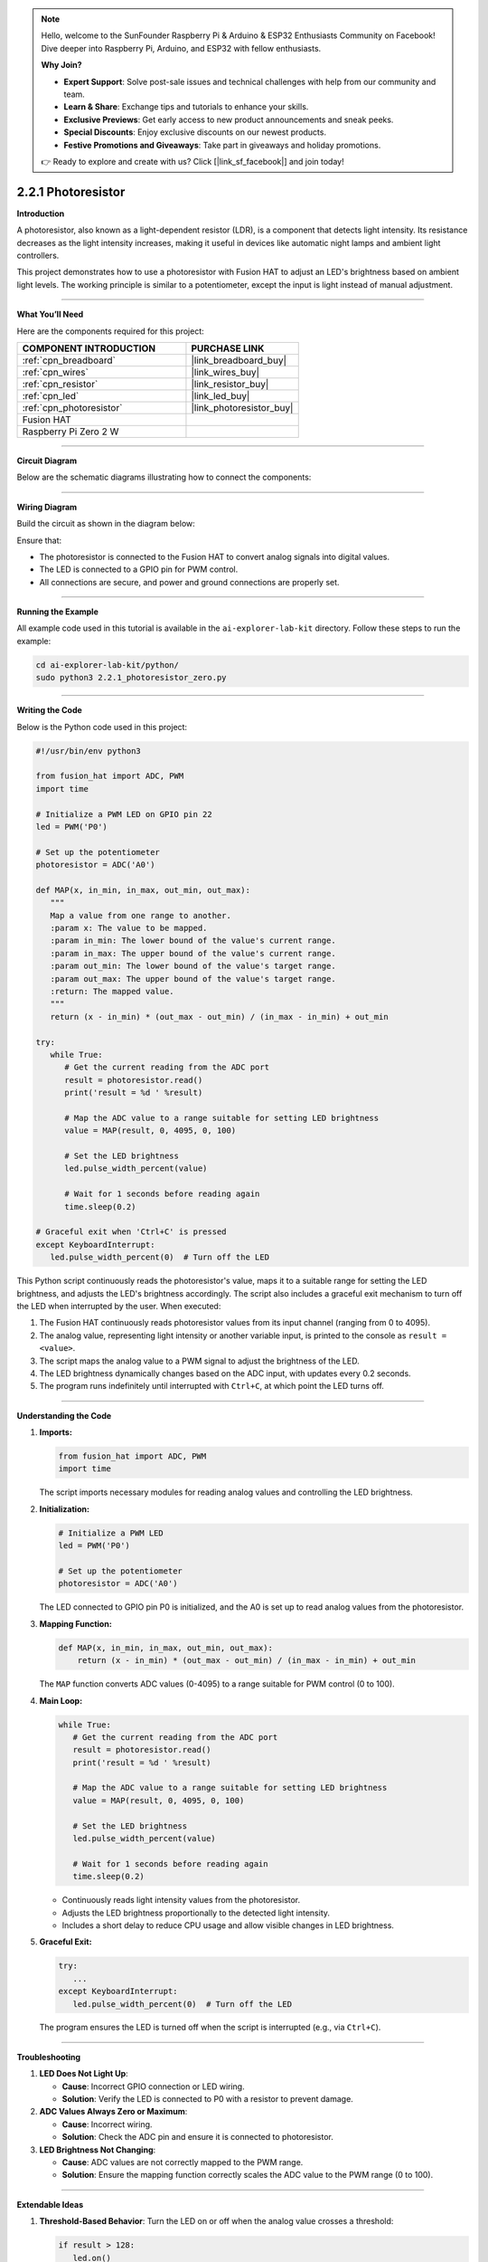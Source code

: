 .. note::

    Hello, welcome to the SunFounder Raspberry Pi & Arduino & ESP32 Enthusiasts Community on Facebook! Dive deeper into Raspberry Pi, Arduino, and ESP32 with fellow enthusiasts.

    **Why Join?**

    - **Expert Support**: Solve post-sale issues and technical challenges with help from our community and team.
    - **Learn & Share**: Exchange tips and tutorials to enhance your skills.
    - **Exclusive Previews**: Get early access to new product announcements and sneak peeks.
    - **Special Discounts**: Enjoy exclusive discounts on our newest products.
    - **Festive Promotions and Giveaways**: Take part in giveaways and holiday promotions.

    👉 Ready to explore and create with us? Click [|link_sf_facebook|] and join today!

.. _2.2.1_py:

2.2.1 Photoresistor
===================

**Introduction**

A photoresistor, also known as a light-dependent resistor (LDR), is a component that detects light intensity. Its resistance decreases as the light intensity increases, making it useful in devices like automatic night lamps and ambient light controllers. 

This project demonstrates how to use a photoresistor with Fusion HAT to adjust an LED's brightness based on ambient light levels. The working principle is similar to a potentiometer, except the input is light instead of manual adjustment.



----------------------------------------------

**What You’ll Need**

Here are the components required for this project:

.. list-table::
    :widths: 30 20
    :header-rows: 1

    *   - COMPONENT INTRODUCTION
        - PURCHASE LINK

    *   - :ref:`cpn_breadboard`
        - |link_breadboard_buy|
    *   - :ref:`cpn_wires`
        - |link_wires_buy|
    *   - :ref:`cpn_resistor`
        - |link_resistor_buy|
    *   - :ref:`cpn_led`
        - |link_led_buy|
    *   - :ref:`cpn_photoresistor`
        - |link_photoresistor_buy|
    *   - Fusion HAT
        - 
    *   - Raspberry Pi Zero 2 W
        -

----------------------------------------------


**Circuit Diagram**

Below are the schematic diagrams illustrating how to connect the components:


.. image:: img/fzz/2.2.1_sch.png
   :width: 800
   :align: center




----------------------------------------------

**Wiring Diagram**

Build the circuit as shown in the diagram below:

.. image:: img/fzz/2.2.1_bb.png
   :width: 800
   :align: center



Ensure that:

- The photoresistor is connected to the Fusion HAT to convert analog signals into digital values.
- The LED is connected to a GPIO pin for PWM control.
- All connections are secure, and power and ground connections are properly set.




----------------------------------------------

**Running the Example**


All example code used in this tutorial is available in the ``ai-explorer-lab-kit`` directory. 
Follow these steps to run the example:


.. code-block:: shell
   
   cd ai-explorer-lab-kit/python/
   sudo python3 2.2.1_photoresistor_zero.py 

----------------------------------------------


**Writing the Code**


Below is the Python code used in this project:


.. raw:: html

   <run></run>

.. code-block:: python

   #!/usr/bin/env python3

   from fusion_hat import ADC, PWM
   import time

   # Initialize a PWM LED on GPIO pin 22
   led = PWM('P0')

   # Set up the potentiometer
   photoresistor = ADC('A0')

   def MAP(x, in_min, in_max, out_min, out_max):
      """
      Map a value from one range to another.
      :param x: The value to be mapped.
      :param in_min: The lower bound of the value's current range.
      :param in_max: The upper bound of the value's current range.
      :param out_min: The lower bound of the value's target range.
      :param out_max: The upper bound of the value's target range.
      :return: The mapped value.
      """
      return (x - in_min) * (out_max - out_min) / (in_max - in_min) + out_min

   try:
      while True:
         # Get the current reading from the ADC port
         result = photoresistor.read()
         print('result = %d ' %result)

         # Map the ADC value to a range suitable for setting LED brightness
         value = MAP(result, 0, 4095, 0, 100)

         # Set the LED brightness
         led.pulse_width_percent(value)

         # Wait for 1 seconds before reading again
         time.sleep(0.2)

   # Graceful exit when 'Ctrl+C' is pressed
   except KeyboardInterrupt: 
      led.pulse_width_percent(0)  # Turn off the LED

This Python script continuously reads the photoresistor's value, maps it to a suitable range for setting the LED brightness, and adjusts the LED's brightness accordingly. The script also includes a graceful exit mechanism to turn off the LED when interrupted by the user. When executed:

1. The Fusion HAT continuously reads photoresistor values from its input channel (ranging from 0 to 4095).
2. The analog value, representing light intensity or another variable input, is printed to the console as ``result =  <value>``.
3. The script maps the analog value to a PWM signal to adjust the brightness of the LED.
4. The LED brightness dynamically changes based on the ADC input, with updates every 0.2 seconds.
5. The program runs indefinitely until interrupted with ``Ctrl+C``, at which point the LED turns off.



----------------------------------------------


**Understanding the Code**

1. **Imports:**


   .. code-block:: python

      from fusion_hat import ADC, PWM
      import time

   The script imports necessary modules for reading analog values and controlling the LED brightness.

2. **Initialization:**


   .. code-block:: python

      # Initialize a PWM LED
      led = PWM('P0')

      # Set up the potentiometer
      photoresistor = ADC('A0')

   The LED connected to GPIO pin P0 is initialized, and the A0 is set up to read analog values from the photoresistor.


3. **Mapping Function:**

   .. code-block:: python

       def MAP(x, in_min, in_max, out_min, out_max):
           return (x - in_min) * (out_max - out_min) / (in_max - in_min) + out_min

   The ``MAP`` function converts ADC values (0-4095) to a range suitable for PWM control (0 to 100).



4. **Main Loop:**

   .. code-block:: python

      while True:
         # Get the current reading from the ADC port
         result = photoresistor.read()
         print('result = %d ' %result)

         # Map the ADC value to a range suitable for setting LED brightness
         value = MAP(result, 0, 4095, 0, 100)

         # Set the LED brightness
         led.pulse_width_percent(value)

         # Wait for 1 seconds before reading again
         time.sleep(0.2)

   - Continuously reads light intensity values from the photoresistor.
   - Adjusts the LED brightness proportionally to the detected light intensity.
   - Includes a short delay to reduce CPU usage and allow visible changes in LED brightness.


5. **Graceful Exit:**

   .. code-block:: python

      try:
         ...
      except KeyboardInterrupt:
         led.pulse_width_percent(0)  # Turn off the LED

   The program ensures the LED is turned off when the script is interrupted (e.g., via ``Ctrl+C``).


----------------------------------------------


**Troubleshooting**

1. **LED Does Not Light Up**:

   - **Cause**: Incorrect GPIO connection or LED wiring.
   - **Solution**: Verify the LED is connected to P0 with a resistor to prevent damage.

2. **ADC Values Always Zero or Maximum**:

   - **Cause**: Incorrect wiring.
   - **Solution**: Check the ADC pin and ensure it is connected to photoresistor.

3. **LED Brightness Not Changing**:

   - **Cause**: ADC values are not correctly mapped to the PWM range.
   - **Solution**: Ensure the mapping function correctly scales the ADC value to the PWM range (0 to 100).

----------------------------------------------


**Extendable Ideas**


1. **Threshold-Based Behavior**: Turn the LED on or off when the analog value crosses a threshold:
     
   .. code-block:: python

      if result > 128:
         led.on()
      else:
         led.off()

2. **Data Logging**: Log the ADC values and LED brightness to a file for analysis:
     
     .. code-block:: python

         with open("adc_log.txt", "a") as log_file:
             log_file.write(f"Light Intensity: {result}\n")



----------------------------------------------

**Conclusion**

This experiment demonstrates how to use a photoresistor and Fusion HAT to control an LED's brightness based on ambient light intensity. By understanding the principles of analog-to-digital conversion and PWM control, you can expand this project to develop more complex light-responsive systems, such as automated lighting or smart devices.
